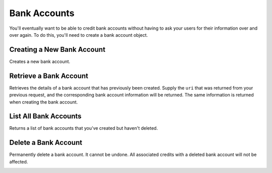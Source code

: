 Bank Accounts
=============

You'll eventually want to be able to credit bank accounts without having to
ask your users for their information over and over again. To do this, you'll
need to create a bank account object.

.. note::
   :header_class: alert alert-tab
   :body_class: alert alert-gray

   To debit a bank account you must first :ref:`verify it <bank-account-verifications>`.

Creating a New Bank Account
---------------------------

Creates a new bank account.


.. cssclass:: dl-horizontal dl-params

  .. dcode:: form bank_accounts.create

.. container:: code-white

  .. dcode:: scenario bank_account_create


.. cssclass:: method-section

Retrieve a Bank Account
-----------------------

Retrieves the details of a bank account that has previously been created.
Supply the ``uri`` that was returned from your previous request, and
the corresponding bank account information will be returned. The same
information is returned when creating the bank account.

.. container:: method-description

    .. no request

.. container:: code-white

    .. dcode:: scenario bank_account_show


.. cssclass:: method-section

List All Bank Accounts
----------------------

Returns a list of bank accounts that you've created but haven't deleted.


.. cssclass:: dl-horizontal dl-params

  ``limit``
      *optional* integer. Defaults to ``10``.

  ``offset``
      *optional* integer. Defaults to ``0``.

.. container:: code-white

    .. dcode:: scenario bank_account_list


.. cssclass:: method-section

Delete a Bank Account
---------------------

Permanently delete a bank account. It cannot be undone. All associated credits
with a deleted bank account will not be affected.

.. container:: method-description

   .. no request

.. container:: code-white

   .. dcode:: scenario bank_account_delete
